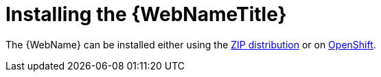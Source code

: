 [[installing_web_console]]
= Installing the {WebNameTitle}

The {WebName} can be installed either using the xref:zip_install[ZIP distribution] or on xref:openshift_install[OpenShift].
